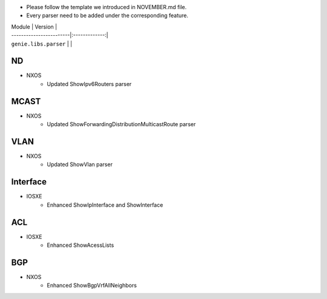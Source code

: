 * Please follow the template we introduced in NOVEMBER.md file.
* Every parser need to be added under the corresponding feature.

| Module                  | Version       |
| ------------------------|:-------------:|
| ``genie.libs.parser``   |               |



--------------------------------------------------------------------------------
                                    ND
--------------------------------------------------------------------------------
* NXOS
    * Updated  ShowIpv6Routers parser

--------------------------------------------------------------------------------
                                    MCAST
--------------------------------------------------------------------------------
* NXOS
    * Updated ShowForwardingDistributionMulticastRoute parser

--------------------------------------------------------------------------------
                                    VLAN
--------------------------------------------------------------------------------
* NXOS
    * Updated ShowVlan parser

--------------------------------------------------------------------------------
                                    Interface
--------------------------------------------------------------------------------
* IOSXE
    * Enhanced  ShowIpInterface and ShowInterface

--------------------------------------------------------------------------------
                                    ACL
--------------------------------------------------------------------------------
* IOSXE
    * Enhanced  ShowAcessLists

--------------------------------------------------------------------------------
                                    BGP
--------------------------------------------------------------------------------
* NXOS
    * Enhanced  ShowBgpVrfAllNeighbors